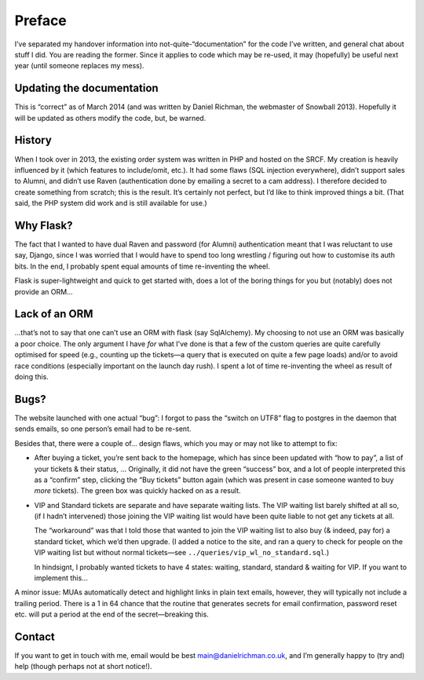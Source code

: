 Preface
=======

I’ve separated my handover information into not-quite-“documentation” for the code I’ve written, and general chat about stuff I did. You are reading the former. Since it applies to code which may be re-used, it may (hopefully) be useful next year (until someone replaces my mess).

Updating the documentation
--------------------------

This is “correct” as of March 2014 (and was written by Daniel Richman, the webmaster of Snowball 2013). Hopefully it will be updated as others modify the code, but, be warned.

History
-------

When I took over in 2013, the existing order system was written in PHP and hosted on the SRCF. My creation is heavily influenced by it (which features to include/omit, etc.). It had some flaws (SQL injection everywhere), didn’t support sales to Alumni, and didn’t use Raven (authentication done by emailing a secret to a cam address). I therefore decided to create something from scratch; this is the result. It’s certainly not perfect, but I’d like to think improved things a bit. (That said, the PHP system did work and is still available for use.)

Why Flask?
----------

The fact that I wanted to have dual Raven and password (for Alumni) authentication meant that I was reluctant to use say, Django, since I was worried that I would have to spend too long wrestling / figuring out how to customise its auth bits. In the end, I probably spent equal amounts of time re-inventing the wheel.

Flask is super-lightweight and quick to get started with, does a lot of the boring things for you but (notably) does not provide an ORM…

Lack of an ORM
--------------

…that’s not to say that one can’t use an ORM with flask (say SqlAlchemy). My choosing to not use an ORM was basically a poor choice. The only argument I have *for* what I've done is that a few of the custom queries are quite carefully optimised for speed (e.g., counting up the tickets—a query that is executed on quite a few page loads) and/or to avoid race conditions (especially important on the launch day rush). I spent a lot of time re-inventing the wheel as result of doing this.

Bugs?
-----

The website launched with one actual “bug”: I forgot to pass the “switch on UTF8” flag to postgres in the daemon that sends emails, so one person’s email had to be re-sent.

Besides that, there were a couple of… design flaws, which you may or may not like to attempt to fix:

* After buying a ticket, you’re sent back to the homepage, which has since been updated with “how to pay”, a list of your tickets & their status, … Originally, it did not have the green “success” box, and a lot of people interpreted this as a “confirm” step, clicking the “Buy tickets” button again (which was present in case someone wanted to buy *more* tickets). The green box was quickly hacked on as a result.

* VIP and Standard tickets are separate and have separate waiting lists. The VIP waiting list barely shifted at all so, (if I hadn’t intervened) those joining the VIP waiting list would have been quite liable to not get any tickets at all.

  The “workaround” was that I told those that wanted to join the VIP waiting list to also buy (& indeed, pay for) a standard ticket, which we’d then upgrade. (I added a notice to the site, and ran a query to check for people on the VIP waiting list but without normal tickets—see ``../queries/vip_wl_no_standard.sql``.)
  
  In hindsignt, I probably wanted tickets to have 4 states: waiting, standard, standard & waiting for VIP. If you want to implement this…

A minor issue: MUAs automatically detect and highlight links in plain text emails, however, they will typically not include a trailing period. There is a 1 in 64 chance that the routine that generates secrets for email confirmation, password reset etc. will put a period at the end of the secret—breaking this.

Contact
-------

If you want to get in touch with me, email would be best main@danielrichman.co.uk, and I’m generally happy to (try and) help (though perhaps not at short notice!).
